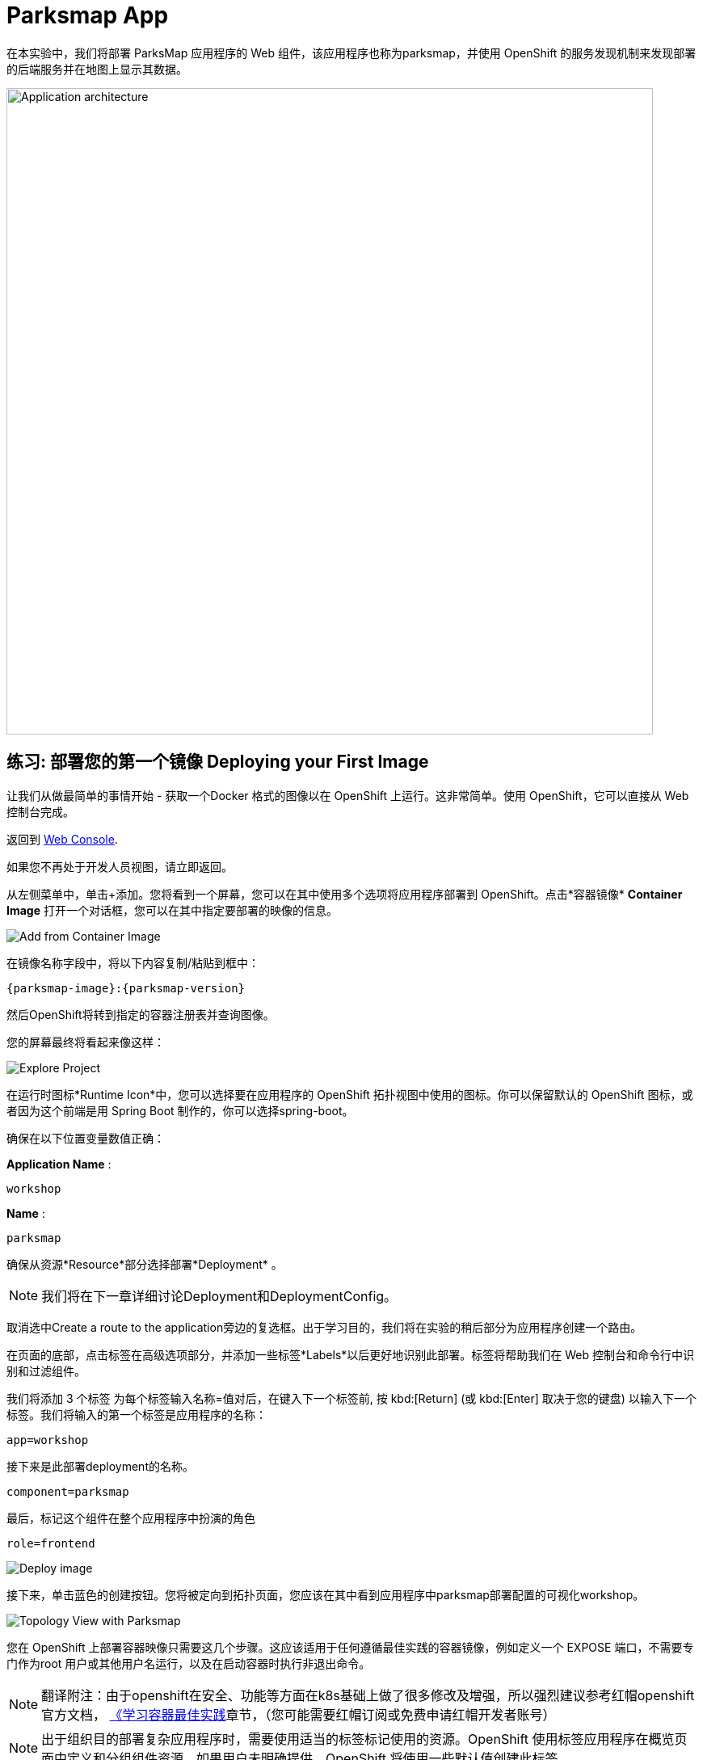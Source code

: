 = Parksmap App
:navtitle: Parksmap App

在本实验中，我们将部署 ParksMap 应用程序的 Web 组件，该应用程序也称为parksmap，并使用 OpenShift 的服务发现机制来发现部署的后端服务并在地图上显示其数据。

image::roadshow-app-architecture-parksmap-1.png[Application architecture,800,align="center"]

[#deploy_your_first_image]
== 练习: 部署您的第一个镜像 Deploying your First Image

让我们从做最简单的事情开始 - 获取一个Docker 格式的图像以在 OpenShift 上运行。这非常简单。使用 OpenShift，它可以直接从 Web 控制台完成。

返回到 https://console-openshift-console.%CLUSTER_SUBDOMAIN%/k8s/cluster/projects[Web Console, role='params-link', window='_blank'].

如果您不再处于开发人员视图，请立即返回。

从左侧菜单中，单击+添加。您将看到一个屏幕，您可以在其中使用多个选项将应用程序部署到 OpenShift。点击*容器镜像*  *Container Image* 打开一个对话框，您可以在其中指定要部署的映像的信息。

image::parksmap-devconsole-container-image.png[Add from Container Image]

在镜像名称字段中，将以下内容复制/粘贴到框中：

[source,role=copypaste,subs="+macros,+attributes"]
----
{parksmap-image}:{parksmap-version}
----

然后OpenShift将转到指定的容器注册表并查询图像。

您的屏幕最终将看起来像这样：

image::parksmap-image.png[Explore Project]

在运行时图标*Runtime Icon*中，您可以选择要在应用程序的 OpenShift 拓扑视图中使用的图标。你可以保留默认的 OpenShift 图标，或者因为这个前端是用 Spring Boot 制作的，你可以选择spring-boot。

确保在以下位置变量数值正确：

*Application Name* :
[source,role=copypaste]
----
workshop
----

*Name* :
[source,role=copypaste]
----
parksmap
----

确保从资源*Resource*部分选择部署*Deployment* 。

NOTE: 我们将在下一章详细讨论Deployment和DeploymentConfig。

取消选中Create a route to the application旁边的复选框。出于学习目的，我们将在实验的稍后部分为应用程序创建一个路由。

在页面的底部，点击标签在高级选项部分，并添加一些标签*Labels*以后更好地识别此部署。标签将帮助我们在 Web 控制台和命令行中识别和过滤组件。

我们将添加 3 个标签 为每个标签输入名称=值对后，在键入下一个标签前, 按 kbd:[Return] (或 kbd:[Enter] 取决于您的键盘) 以输入下一个标签。我们将输入的第一个标签是应用程序的名称：

[source,role=copypaste]
----
app=workshop
----

接下来是此部署deployment的名称。

[source,role=copypaste]
----
component=parksmap
----

最后，标记这个组件在整个应用程序中扮演的角色

[source,role=copypaste]
----
role=frontend
----


image::parksmap-image-options.png[Deploy image]

接下来，单击蓝色的创建按钮。您将被定向到拓扑页面，您应该在其中看到应用程序中parksmap部署配置的可视化workshop。

image::parksmap-dc-topology.png[Topology View with Parksmap]

您在 OpenShift 上部署容器映像只需要这几个步骤。这应该适用于任何遵循最佳实践的容器镜像，例如定义一个 EXPOSE 端口，不需要专门作为root 用户或其他用户名运行，以及在启动容器时执行非退出命令。

[NOTE]
====
翻译附注：由于openshift在安全、功能等方面在k8s基础上做了很多修改及增强，所以强烈建议参考红帽openshift官方文档，
link:https://access.redhat.com/documentation/zh-cn/openshift_container_platform/4.8/html/images/creating-images#images-create-guidelines_create-images[《学习容器最佳实践]章节，（您可能需要红帽订阅或免费申请红帽开发者账号）
====



NOTE: 出于组织目的部署复杂应用程序时，需要使用适当的标签标记使用的资源。OpenShift 使用标签应用程序在概览页面中定义和分组组件资源。如果用户未明确提供，OpenShift 将使用一些默认值创建此标签。

[#containers_and_pods]
== 背景: 容器和pods Containers and Pods

在开始深入研究之前，我们需要了解容器和Pod之间的关系。我们不会在本实验室中介绍这些技术的背景，但如果您有任何疑问，请告知讲师。下面我们将深入研究并开始使用它们。

在 OpenShift （k8s)中，最小的可部署单元是Pod， *Pod*是一组部署在一起并保证位于同一主机上的一个或多个OCI容器。
来自官方 OpenShift 文档：

[quote]
__
每个Pod都有自己的 IP 地址，因此拥有自己的整个端口空间port space，Pod 内的容器可以共享存储。Pod可以用一个或多个标签“标记”，然后用于在单个操作中选择和管理Pod组。
__

Pod可以包含多个 OCI 容器。总体思路是让Pod包含一个“主进程”以及您希望与该进程一起运行的任何辅助服务。例如您可以在Pod中放置的容器包括Apache HTTPD 服务器、日志分析器和帮助管理上传文件的文件服务。

[#examining_the_pod]
== 练习：查看 Pod信息

如果单击parksmap拓扑视图中的条目，您将看到有关该部署配置的一些信息。在资源选项卡可能被默认显示。如果是这样，请单击“详细信息”选项卡。

image::switchtoresources.png[Details Tab image]

在该面板上，您将看到有一个由您的操作创建的Pod。

image::parksmap-overview.png[Pod overview]

NOTE: 您会在此视图中注意到一个信息框，建议为我们的应用添加健康检查。我们将在稍后详细讨论它，因此目前您只需单击右上角的 X 图标即可关闭此信息框。

您还可以通过导航到Web控制台的管理员视图下的工作负载→Pods来获取项目中创建的所有Pods的列表。

image::parksmap-podlist.png[Pod list]

此Pod包含一个容器，parksmap应用程序——一个简单的Spring Boot/Java应用程序。

您还可以从命令行检查Pod：

[.console-input]
[source,bash,subs="+attributes,macros+"]
----
oc get pods
----

您应该会看到类似于以下内容的输出：

[.console-output]
[source,bash]
----
NAME                READY   STATUS      RESTARTS   AGE
parksmap-65c4f8b676-k5gkk    1/1     Running     0          20s
----

上述输出列出了当前项目中的所有Pod，包括Pod名称、状态、重新启动和正常运行时间。

获得Pod名称后，您可以使用oc get命令获取有关Pod的更多信息。为了使输出可读，我建议使用以下语法将输出类型更改为YAML：

NOTE: 确保您使用了刚刚屏幕输出中的正确Pod名称。

[.console-input]
[source,bash,subs="+attributes,macros+"]
----
oc get pod parksmap-1-gxbgq -o yaml
----

您应该会看到类似于以下输出的内容（由于本实验手册的篇幅原因已被截断）：

[source,text]
----
apiVersion: v1
kind: Pod
metadata:
  annotations:
    k8s.v1.cni.cncf.io/network-status: |-
      [{
          "name": "",
          "interface": "eth0",
          "ips": [
              "10.131.0.93"
          ],
          "default": true,
          "dns": {}
      }]
    k8s.v1.cni.cncf.io/networks-status: |-
      [{
          "name": "",
          "interface": "eth0",
          "ips": [
              "10.131.0.93"
          ],
          "default": true,
          "dns": {}
      }]
    openshift.io/generated-by: OpenShiftWebConsole
    openshift.io/scc: restricted
  creationTimestamp: "2021-01-05T17:00:32Z"
  generateName: parksmap-65c4f8b676-
  labels:
    app: parksmap
    component: parksmap
    deploymentconfig: parksmap
    pod-template-hash: 65c4f8b676
    role: frontend
...............
----

Web 界面还在Pod详细信息页面上显示了许多相同的信息。如果您点击Pod的名称，您将找到详细信息页面。您还可以通过单击拓扑 Topology 页面上的parksmap部署配置，选择 资源 Resources，然后单击Pod名称来到达那里。

image::parksmap-dc-resources.png[Parksmap Resources]

从这里您可以看到配置、指标、环境变量、日志、事件，并可以在正在运行的 pod 上获取终端 shell。

image::parksmap-pod.png[Pod Details]

image::parksmap-pod-events.png[Pod Events]

获取parksmap 镜像运行，可能需要一段时间才能完成。如果节点尚未在本地缓存它，则要求运行该映像的每个 OpenShift 节点都必须拉取（下载）它。您可以在Pod详细信息页面中查看映像下载和部署的状态，也可以使用之前使用的命令oc get pods从命令行查看。

Developer控制台中的默认视图是Graph View。您可以使用控制台右上角的切换按钮在图表和列表视图之间切换。

image::nationalparks-listview.png[List View Toggle]

image::nationalparks-graphview.png[Topology View Toggle]

[#customizing_image_lifecycle_behavior]
== 背景：自定义图像生命周期行为

每当 OpenShift 要求节点的 CRI（容器运行时接口）运行时（Docker 守护程序或 CRI-O）运行映像时，运行时都会检查以确保它具有要运行的正确“版本”映像。如果没有，它将从指定的镜像仓库中提取它。


有多种方法可以自定义此行为。相关文档在
{openshift-docs-url}/applications/application_life_cycle_management/creating-applications-using-cli.html#applications-create-using-cli-image_creating-applications-using-cli[指定镜像]
和
{openshift-docs-url}/openshift_images/managing_images/image-pull-policy.html[镜像拉取策略].

[#services]
== 背景: 服务 Services

服务在 OpenShift 内部提供了一个方便的抽象层来查找一组相似的Pod。它们还充当这些Pod与需要从 OpenShift 环境内部访问它们的任何其他内容之间的内部代理/负载平衡器。例如，如果您需要更多parksmap实例来处理负载，则可以启动更多Pod。OpenShift 自动将它们作为端点映射到Service，传入的请求不会注意到任何不同，除了Service现在在处理请求方面做得更好。

当您要求 OpenShift 运行映像时，它会自动 为您创建一个服务。请记住，服务是一种内部构造。它们不可用于“外部世界”或 OpenShift 环境之外的任何内容。没关系，稍后您将了解。

服务映射一组POD是通过标签*Labels*和选择器*Selectors*。服务被分配了一个固定的 IP 地址，并且可以映射许多端口和协议。

更多的关于服务的信息，包括手动通过YAML格式创建服务，请参考官方文档
{openshift-docs-url}/architecture/understanding-development.html#understanding-kubernetes-pods[Services],

现在我们了解了Service的基础知识，让我们看一下为我们刚刚部署的映像创建的Service。要查看在您的项目中定义的服务，请输入以下命令：

[.console-input]
[source,bash,subs="+attributes,macros+"]
----
oc get services
----

您应该会看到类似于以下内容的输出：

[.console-output]
[source,bash]
----
NAME       TYPE        CLUSTER-IP      EXTERNAL-IP   PORT(S)    AGE
parksmap   ClusterIP   172.30.22.209  <none>        8080/TCP   3h
----

在上面的输出，我们可以看到，我们有一个服务命名parksmap与172.30.22.209/8080TCP的IP /端口组合。您的 IP 地址可能不同，因为每项服务在创建时都会收到一个唯一的 IP 地址。服务IP 是固定的，在服务的生命周期内永远不会改变。

在来自Topology视图的 Developer 透视图中，通过单击parksmap部署配置，然后单击Resources可以获得服务信息，然后您应该会看到Services部分中的parksmap条目。

image::parksmap-serviceslist.png[Services list]

您还可以通过使用以下命令在 YAML 中显示数据来获取有关服务service的更多详细信息：

[.console-input]
[source,bash,subs="+attributes,macros+"]
----
oc get service parksmap -o yaml
----

您应该会看到类似于以下内容的输出：

[.console-output]
[source,text]
----
apiVersion: v1
kind: Service
metadata:
  annotations:
    openshift.io/generated-by: OpenShiftWebConsole
  creationTimestamp: "2020-09-30T14:10:12Z"
  labels:
    app: workshop
    app.kubernetes.io/component: parksmap
    app.kubernetes.io/instance: parksmap
    app.kubernetes.io/part-of: workshop
    component: parksmap
    role: frontend
  name: parksmap
  namespace: workshop
  resourceVersion: "1062269"
  selfLink: /api/v1/namespaces/workshop/services/parksmap
  uid: e1ff69c8-cb2f-11e9-82a1-0267eec7e1a0
spec:
  clusterIP: 172.30.22.209
  ports:
  - name: 8080-tcp
    port: 8080
    protocol: TCP
    targetPort: 8080
  selector:
    app: parksmap
    deploymentconfig: parksmap
  sessionAffinity: None
  type: ClusterIP
status:
  loadBalancer: {}
----

请注意YAML中的`selector` 标签选择器， 记住它

或者，您可以使用 Web 控制台通过单击上一屏幕中的服务来查看有关服务的信息。

image::parksmap-service.png[Service]

查看Pod的 YAML以了解 OpenShift 如何将组件连接在一起也很有趣。例如，运行以下命令以获取parksmap Pod的名称：

[.console-input]
[source,bash,subs="+attributes,macros+"]
----
oc get pods
----

您应该会看到类似于以下内容的输出：

[.console-output]
[source,bash]
----
NAME                        READY   STATUS    RESTARTS   AGE
parksmap-65c4f8b676-k5gkk   1/1     Running   0          5m12s
----

现在您可以使用以下命令查看Pod的详细数据：

[.console-input]
[source,bash,subs="+attributes,macros+"]
----
oc get pod parksmap-1-gxbgq -o yaml
----

在metadata部分下，您应该看到以下内容：

[.console-output]
[source,bash]
----
  labels:
    app: parksmap
    deploymentconfig: parksmap
----

* 服务使用标签选择器 selector引用`deploymentconfig=parksmap`.
* POD有多个标签:
** `app=parksmap`
** `deploymentconfig=parksmap`

标签是键/值对。此项目中具有与Selector匹配的Label 的任何Pod都将与Service相关联。要查看此操作，请键入以下命令：

[.console-input]
[source,bash,subs="+attributes,macros+"]
----
oc describe service parksmap
----

您应该会看到类似于以下输出的内容：

[.console-output]
[source,text]
----
Name:              parksmap
Namespace:         workshop
Labels:            app=workshop
                   app.kubernetes.io/component=parksmap
                   app.kubernetes.io/instance=parksmap
                   app.kubernetes.io/part-of=workshop
                   component=parksmap
                   role=frontend
Annotations:       openshift.io/generated-by: OpenShiftWebConsole
Selector:          app=parksmap,deploymentconfig=parksmap
Type:              ClusterIP
IP:                172.30.22.209
Port:              8080-tcp  8080/TCP
TargetPort:        8080/TCP
Endpoints:         10.128.2.90:8080
Session Affinity:  None
Events:            <none>
----

您可能想知道为什么只列出了一个Endpoints。这是因为当前只有一个Pod正在运行。在下一个实验中，我们将学习如何扩展应用程序，此时您将能够看到与Service关联的多个端点。
